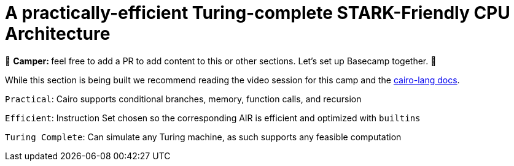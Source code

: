[id="turing"]

= A practically-efficient Turing-complete STARK-Friendly CPU Architecture

🎯 +++<strong>+++Camper: +++</strong>+++ feel free to add a PR to add content to this or other sections. Let's set up Basecamp together. 🎯

While this section is being built we recommend reading the video session for this camp and the https://www.cairo-lang.org/docs/how_cairo_works/index.html[cairo-lang docs].

`Practical`: Cairo supports conditional branches, memory, function calls, and recursion

`Efficient`: Instruction Set chosen so the corresponding AIR is efficient and optimized with `builtins`

`Turing Complete`: Can simulate any Turing machine, as such supports any feasible computation
